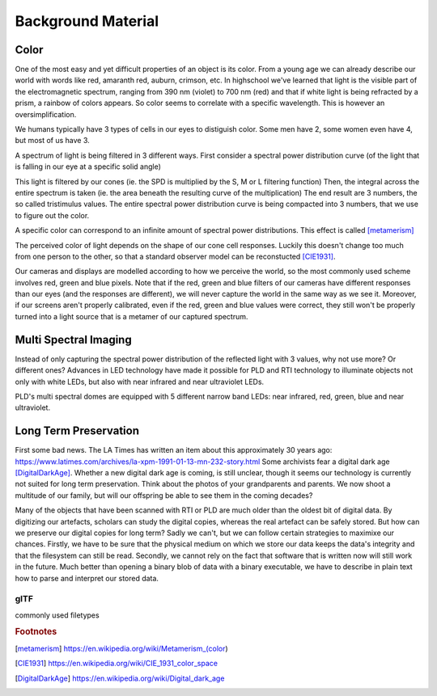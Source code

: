 Background Material
*******************
Color
=================================
One of the most easy and yet difficult properties of an object is its color. 
From a young age we can already describe our world with words like red, amaranth red, auburn, crimson, etc. In highschool we've learned that light is the visible part of the electromagnetic spectrum, ranging from 390 nm (violet) to 700 nm (red) and that if white light is being refracted by a prism, a rainbow of colors appears.
So color seems to correlate with a specific wavelength. This is however an oversimplification.

We humans typically have 3 types of cells in our eyes to distiguish color. Some men have 2, some women even have 4, but most of us have 3. 

.. raw:: html
    
    <img src="_static/images/Cones_SMJ2_E.svg.png" height="250px">

  Normalized typical human cone cell responses (S, M, and L types) to monochromatic spectral stimuli. By Vanessaezekowitz at en.wikipedia, CC BY-SA 3.0, https://commons.wikimedia.org/w/index.php?curid=10514373

A spectrum of light is being filtered in 3 different ways. First consider a spectral power distribution curve (of the light that is falling in our eye at a specific solid angle) 

.. raw:: html
    
    <img src="_static/images/fluorescentlightingSPD.svg" height="250px">

  The spectral density of a fluorescent light as a function of optical wavelength shows peaks at atomic transitions, indicated by the numbered arrows. Original:  Deglr6328 at English Wikipedia Derivative work:  RicHard-59 [CC BY-SA 3.0 (http://creativecommons.org/licenses/by-sa/3.0/)]

This light is filtered by our cones (ie. the SPD is multiplied by the S, M or L filtering function) Then, the integral across the entire spectrum is taken (ie. the area beneath the resulting curve of the multiplication) The end result are 3 numbers, the so called tristimulus values. The entire spectral power distribution curve is being compacted into 3 numbers, that we use to figure out the color.

A specific color can correspond to an infinite amount of spectral power distributions. This effect is called [metamerism]_

The perceived color of light depends on the shape of our cone cell responses. Luckily this doesn't change too much from one person to the other, so that a standard observer model can be reconstucted [CIE1931]_.

Our cameras and displays are modelled according to how we perceive the world, so the most commonly used scheme involves red, green and blue pixels. Note that if the red, green and blue filters of our cameras have different responses than our eyes (and the responses are different), we will never capture the world in the same way as we see it. Moreover, if our screens aren't properly calibrated, even if the red, green and blue values were correct, they still won't be properly turned into a light source that is a metamer of our captured spectrum.

Multi Spectral Imaging
=================================
Instead of only capturing the spectral power distribution of the reflected light with 3 values, why not use more? Or different ones? Advances in LED technology have made it possible for PLD and RTI technology to illuminate objects not only with white LEDs, but also with near infrared and near ultraviolet LEDs.

PLD's multi spectral domes are equipped with 5 different narrow band LEDs: near infrared, red, green, blue and near ultraviolet.

Long Term Preservation
=================================
First some bad news. The LA Times has written an item about this approximately 30 years ago: https://www.latimes.com/archives/la-xpm-1991-01-13-mn-232-story.html Some archivists fear a digital dark age [DigitalDarkAge]_.
Whether a new digital dark age is coming, is still unclear, though it seems our technology is currently not suited for long term preservation. Think about the photos of your grandparents and parents. We now shoot a multitude of our family, but will our offspring be able to see them in the coming decades?

Many of the objects that have been scanned with RTI or PLD are much older than the oldest bit of digital data. By digitizing our artefacts, scholars can study the digital copies, whereas the real artefact can be safely stored. But how can we preserve our digital copies for long term?
Sadly we can't, but we can follow certain strategies to maximixe our chances.
Firstly, we have to be sure that the physical medium on which we store our data keeps the data's integrity and that the filesystem can still be read. 
Secondly, we cannot rely on the fact that software that is written now will still work in the future. Much better than opening a binary blob of data with a binary executable, we have to describe in plain text how to parse and interpret our stored data.

glTF
-------
commonly used filetypes

.. rubric:: Footnotes

.. [metamerism] https://en.wikipedia.org/wiki/Metamerism_(color)
.. [CIE1931] https://en.wikipedia.org/wiki/CIE_1931_color_space
.. [DigitalDarkAge] https://en.wikipedia.org/wiki/Digital_dark_age

